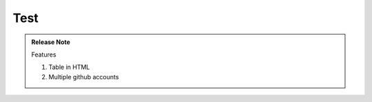 
.. _h2c1d74277104e41780968148427e:




.. _h2c1d74277104e41780968148427e:




.. _hc446611b54b3080663873375a615b:

Test
####

\ |IMG1|\ 

.. admonition:: Release Note

    Features
    
    #. Table in HTML
    
    #. Multiple github accounts


.. bottom of content

.. |IMG1| image:: static/develop_test_1.png
   :height: 94 px
   :width: 82 px
